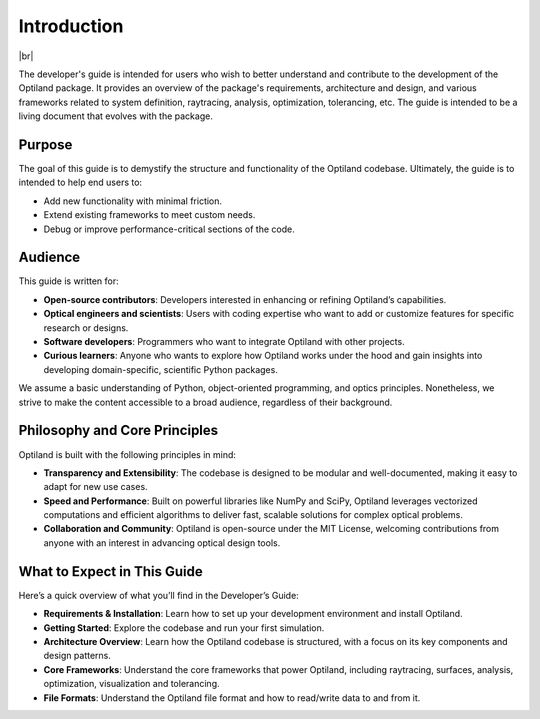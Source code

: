 .. _developers_guide:

Introduction
============

.. image:: ../images/developers_guide.png
   :align: center

|br|

The developer's guide is intended for users who wish to better understand and
contribute to the development of the Optiland package. It provides an overview
of the package's requirements, architecture and design, and various frameworks related
to system definition, raytracing, analysis, optimization, tolerancing, etc.   
The guide is intended to be a living document that evolves with the package.


.. |br| raw:: html

      <br>


Purpose
-------
The goal of this guide is to demystify the structure and functionality of the Optiland codebase.
Ultimately, the guide is to intended to help end users to:

- Add new functionality with minimal friction.
- Extend existing frameworks to meet custom needs.
- Debug or improve performance-critical sections of the code.

Audience
--------
This guide is written for:

- **Open-source contributors**: Developers interested in enhancing or refining Optiland’s capabilities.
- **Optical engineers and scientists**: Users with coding expertise who want to add or customize features for specific research or designs.
- **Software developers**: Programmers who want to integrate Optiland with other projects.
- **Curious learners**: Anyone who wants to explore how Optiland works under the hood and gain insights into developing domain-specific, scientific Python packages.

We assume a basic understanding of Python, object-oriented programming, and optics principles.
Nonetheless, we strive to make the content accessible to a broad audience, regardless of their background.

Philosophy and Core Principles
------------------------------
Optiland is built with the following principles in mind:

- **Transparency and Extensibility**: The codebase is designed to be modular and well-documented, making it easy to adapt for new use cases.
- **Speed and Performance**: Built on powerful libraries like NumPy and SciPy, Optiland leverages vectorized computations and efficient algorithms to deliver fast, scalable solutions for complex optical problems.
- **Collaboration and Community**: Optiland is open-source under the MIT License, welcoming contributions from anyone with an interest in advancing optical design tools.

What to Expect in This Guide
----------------------------

Here’s a quick overview of what you’ll find in the Developer’s Guide:

- **Requirements & Installation**: Learn how to set up your development environment and install Optiland.
- **Getting Started**: Explore the codebase and run your first simulation.
- **Architecture Overview**: Learn how the Optiland codebase is structured, with a focus on its key components and design patterns.
- **Core Frameworks**: Understand the core frameworks that power Optiland, including raytracing, surfaces, analysis, optimization, visualization and tolerancing.
- **File Formats**: Understand the Optiland file format and how to read/write data to and from it.
